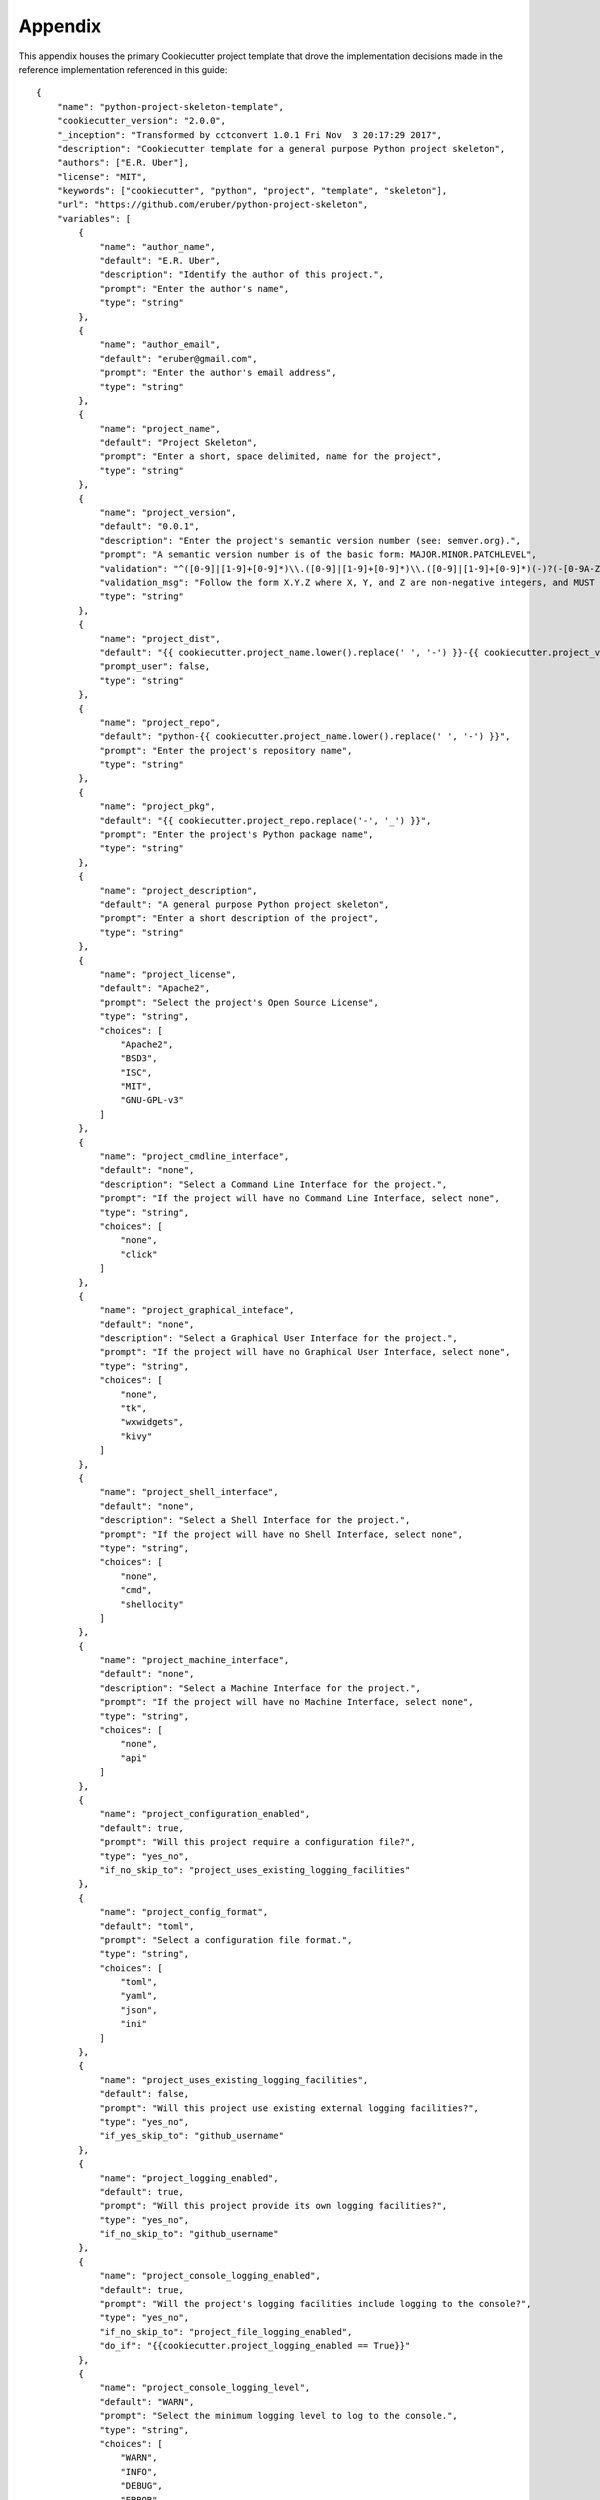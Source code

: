 .. ###########################################################################
   This file contains reStructuredText, please do not edit it unless you are
   familar with reStructuredText markup as well as Sphinx specific markup.

   For information regarding reStructuredText markup see
      http://sphinx.pocoo.org/rest.html

   For information regarding Sphinx specific markup see
      http://sphinx.pocoo.org/markup/index.html

.. ###########################################################################

   Copyright (c) 2017, E.R. Uber

   Authors: E.R. Uber (eruber@gmail.com), Raphael Pierzina (raphael@hackebrot.de)

   License: Apache Software License 2.0 - See LICENSE file in project root

.. ########################## SECTION HEADING REMINDER #######################
   # with overline, for parts
   * with overline, for chapters
   =, for sections
   -, for subsections
   ^, for subsubsections
   ", for paragraphs

.. ---------------------------------------------------------------------------

********
Appendix
********
This appendix houses the primary Cookiecutter project template that drove
the implementation decisions made in the reference implementation referenced
in this guide::

   {
       "name": "python-project-skeleton-template",
       "cookiecutter_version": "2.0.0",
       "_inception": "Transformed by cctconvert 1.0.1 Fri Nov  3 20:17:29 2017",
       "description": "Cookiecutter template for a general purpose Python project skeleton",
       "authors": ["E.R. Uber"],
       "license": "MIT",
       "keywords": ["cookiecutter", "python", "project", "template", "skeleton"],
       "url": "https://github.com/eruber/python-project-skeleton",
       "variables": [
           {
               "name": "author_name",
               "default": "E.R. Uber",
               "description": "Identify the author of this project.",
               "prompt": "Enter the author's name",
               "type": "string"
           },
           {
               "name": "author_email",
               "default": "eruber@gmail.com",
               "prompt": "Enter the author's email address",
               "type": "string"
           },
           {
               "name": "project_name",
               "default": "Project Skeleton",
               "prompt": "Enter a short, space delimited, name for the project",
               "type": "string"
           },
           {
               "name": "project_version",
               "default": "0.0.1",
               "description": "Enter the project's semantic version number (see: semver.org).",
               "prompt": "A semantic version number is of the basic form: MAJOR.MINOR.PATCHLEVEL",
               "validation": "^([0-9]|[1-9]+[0-9]*)\\.([0-9]|[1-9]+[0-9]*)\\.([0-9]|[1-9]+[0-9]*)(-)?(-[0-9A-Za-z-\\.]*)*(\\+)?(\\+[0-9A-Za-z-\\.]*)*$",
               "validation_msg": "Follow the form X.Y.Z where X, Y, and Z are non-negative integers, and MUST NOT contain leading zeroes.",
               "type": "string"
           },
           {
               "name": "project_dist",
               "default": "{{ cookiecutter.project_name.lower().replace(' ', '-') }}-{{ cookiecutter.project_version }}",
               "prompt_user": false,
               "type": "string"
           },
           {
               "name": "project_repo",
               "default": "python-{{ cookiecutter.project_name.lower().replace(' ', '-') }}",
               "prompt": "Enter the project's repository name",
               "type": "string"
           },
           {
               "name": "project_pkg",
               "default": "{{ cookiecutter.project_repo.replace('-', '_') }}",
               "prompt": "Enter the project's Python package name",
               "type": "string"
           },
           {
               "name": "project_description",
               "default": "A general purpose Python project skeleton",
               "prompt": "Enter a short description of the project",
               "type": "string"
           },
           {
               "name": "project_license",
               "default": "Apache2",
               "prompt": "Select the project's Open Source License",
               "type": "string",
               "choices": [
                   "Apache2",
                   "BSD3",
                   "ISC",
                   "MIT",
                   "GNU-GPL-v3"
               ]
           },
           {
               "name": "project_cmdline_interface",
               "default": "none",
               "description": "Select a Command Line Interface for the project.",
               "prompt": "If the project will have no Command Line Interface, select none",
               "type": "string",
               "choices": [
                   "none",
                   "click"
               ]
           },
           {
               "name": "project_graphical_inteface",
               "default": "none",
               "description": "Select a Graphical User Interface for the project.",
               "prompt": "If the project will have no Graphical User Interface, select none",
               "type": "string",
               "choices": [
                   "none",
                   "tk",
                   "wxwidgets",
                   "kivy"
               ]
           },
           {
               "name": "project_shell_interface",
               "default": "none",
               "description": "Select a Shell Interface for the project.",
               "prompt": "If the project will have no Shell Interface, select none",
               "type": "string",
               "choices": [
                   "none",
                   "cmd",
                   "shellocity"
               ]
           },
           {
               "name": "project_machine_interface",
               "default": "none",
               "description": "Select a Machine Interface for the project.",
               "prompt": "If the project will have no Machine Interface, select none",
               "type": "string",
               "choices": [
                   "none",
                   "api"
               ]
           },
           {
               "name": "project_configuration_enabled",
               "default": true,
               "prompt": "Will this project require a configuration file?",
               "type": "yes_no",
               "if_no_skip_to": "project_uses_existing_logging_facilities"
           },
           {
               "name": "project_config_format",
               "default": "toml",
               "prompt": "Select a configuration file format.",
               "type": "string",
               "choices": [
                   "toml",
                   "yaml",
                   "json",
                   "ini"
               ]
           },
           {
               "name": "project_uses_existing_logging_facilities",
               "default": false,
               "prompt": "Will this project use existing external logging facilities?",
               "type": "yes_no",
               "if_yes_skip_to": "github_username"
           },
           {
               "name": "project_logging_enabled",
               "default": true,
               "prompt": "Will this project provide its own logging facilities?",
               "type": "yes_no",
               "if_no_skip_to": "github_username"
           },
           {
               "name": "project_console_logging_enabled",
               "default": true,
               "prompt": "Will the project's logging facilities include logging to the console?",
               "type": "yes_no",
               "if_no_skip_to": "project_file_logging_enabled",
               "do_if": "{{cookiecutter.project_logging_enabled == True}}"
           },
           {
               "name": "project_console_logging_level",
               "default": "WARN",
               "prompt": "Select the minimum logging level to log to the console.",
               "type": "string",
               "choices": [
                   "WARN",
                   "INFO",
                   "DEBUG",
                   "ERROR"
               ],
               "do_if": "{{cookiecutter.project_logging_enabled == True}}"
           },
           {
               "name": "project_file_logging_enabled",
               "default": true,
               "prompt": "Will the project's logging facilities include logging to a file?",
               "type": "yes_no",
               "if_no_skip_to": "github_username",
               "do_if": "{{cookiecutter.project_logging_enabled == True}}"
           },
           {
               "name": "project_file_logging_level",
               "default": "DEBUG",
               "prompt": "Select the minimum logging level to log to a file",
               "type": "string",
               "choices": [
                   "DEBUG",
                   "INFO",
                   "WARN",
                   "ERROR"
               ],
               "do_if": "{{cookiecutter.project_logging_enabled == True}}"
           },
           {
               "name": "project_file_logging_type",
               "default": "log_to_single_file",
               "prompt": "Select what type of file logging should be used",
               "type": "string",
               "choices": [
                   "log_to_single_file",
                   "log_to_rotating_file"
               ],
               "do_if": "{{cookiecutter.project_logging_enabled == True}}"
           },
           {
               "name": "github_username",
               "default": "eruber",
               "prompt": "Enter your GitHub User Name",
               "type": "string"
           },
           {
               "name": "test_framework",
               "default": "pytest",
               "description": "Select what type of test framework to use.",
               "prompt": "Selecting none will generate no test framework support",
               "type": "string",
               "choices": [
                   "pytest",
                   "none"
               ]
           },
           {
               "name": "test_coverage_enabled",
               "default": true,
               "prompt": "Will this project's testing report on test coverage?",
               "type": "yes_no"
           },
           {
               "name": "ci_travis_enabled",
               "default": true,
               "prompt": "Will this project use Continuous Integration facilities provided by Travis?",
               "type": "yes_no"
           },
           {
               "name": "ci_appveyor_enabled",
               "prompt": "Will this project use Continuous Integration facilities provided by AppVeyor?",
               "default": true,
               "type": "yes_no"
           },
           {
               "name": "project_coding_standards",
               "default": "flake8",
               "description": "Select a coding standards support tool.",
               "prompt": "Selecing none will have the effect of running no code quality scans",
               "type": "string",
               "choices": [
                   "flake8",
                   "pylama",
                   "none"]
           },
           {
               "name": "project_complexity_enabled",
               "prompt": "Should a pytest plugin to run McCabe Code Complexity Checker be added to this project?",
               "default": true,
               "type": "yes_no",
               "do_if": "{{ cookiecutter.test_framework == 'pytest' }}"
           },
           {
               "name": "deploy_pypi_enabled",
               "default": true,
               "prompt": "Will this project ultimately be deloyed to Python's Package Index site?",
               "type": "yes_no"
           },
           {
               "name": "deploy_readthedocs_enabled",
               "default": true,
               "prompt": "Will this project's documentation ultimately be deployed to ReadTheDocs.org?",
               "type": "yes_no"
           },
           {
               "name": "_derived",
               "type": "json",
               "default": {
                   "author": "{{ cookiecutter.author_name }} <{{ cookiecutter.author_email }}>",
                   "incept_date": "{% now 'local', '%c' %}",
                   "project_file_logging_rotating_file_count": "5",
                   "github": {
                       "url": "https://github.com/{{ cookiecutter.github_username }}/{{ cookiecutter.project_repo }}"
                   },
                   "ci": {
                       "travis": {
                           "username": "{{ cookiecutter.github_username }}",
                           "url": "https://travis-ci.org/{{ cookiecutter.travis_username }}/{{ cookiecutter.project_repo }}"
                       },
                       "appveyor": {
                           "username": "{{ cookiecutter.github_username }}",
                           "url": "https://travis-ci.org/{{ cookiecutter.travis_username }}/{{ cookiecutter.project_repo }}"
                       }
                   },
                   "deploy": {
                       "pypi": {
                           "username": "{{ cookiecutter.github_username }}",
                           "url": "https://pypi.python.org/pypi"
                       },
                       "readthedocs": {
                           "username": "{{ cookiecutter.github_username }}",
                           "url_project": "https://readthedocs.org/projects/{{ cookiecutter.project_repo }}/",
                           "url_docs": "http://{{ cookiecutter.project_repo }}.readthedocs.io/en/latest/"
                       }
                   }
               },
               "prompt_user": false
           }
       ]
   }

